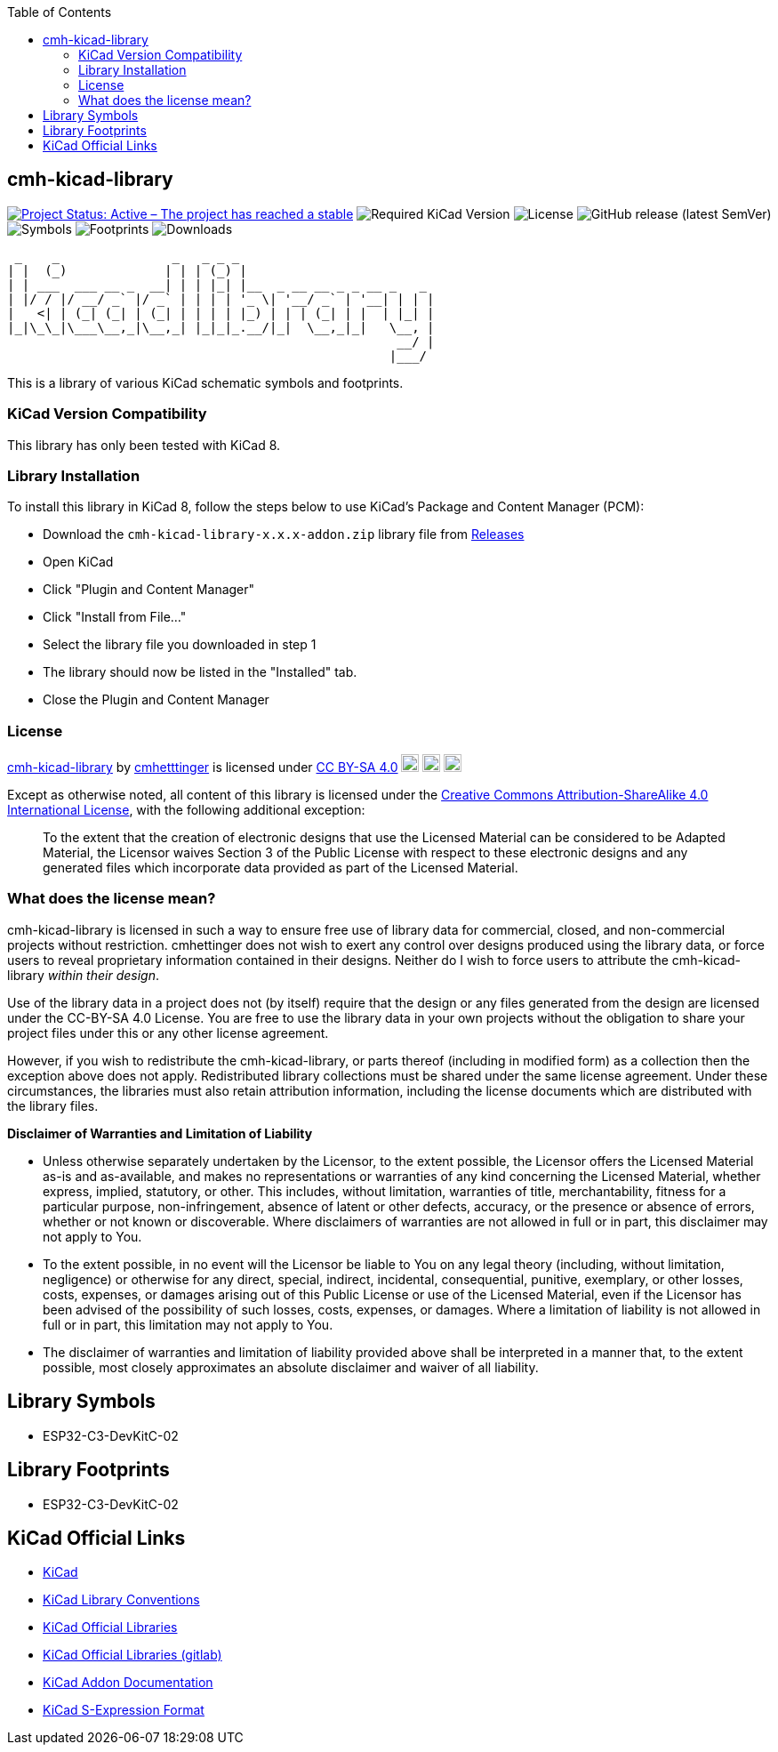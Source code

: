 :toc:

== cmh-kicad-library

image:https://www.repostatus.org/badges/latest/active.svg[Project Status: Active – The project has reached a stable, usable state and is being actively developed, link=https://www.repostatus.org/#active] image:https://img.shields.io/badge/kicad-%3E%3D8.0-critical[Required KiCad Version] image:https://img.shields.io/github/license/cmhettinger/cmh-kicad-library[License] image:https://img.shields.io/github/v/release/cmhettinger/cmh-kicad-library[GitHub release (latest SemVer)] image:https://img.shields.io/badge/symbols-1-informational[Symbols] image:https://img.shields.io/badge/footprints-1-informational[Footprints] image:https://img.shields.io/github/downloads/cmhettinger/cmh-kicad-library/total[Downloads]


  _    _               _   _ _ _                          
 | |  (_)             | | | (_) |                         
 | | ___  ___ __ _  __| | | |_| |__  _ __ __ _ _ __ _   _ 
 | |/ / |/ __/ _` |/ _` | | | | '_ \| '__/ _` | '__| | | |
 |   <| | (_| (_| | (_| | | | | |_) | | | (_| | |  | |_| |
 |_|\_\_|\___\__,_|\__,_| |_|_|_.__/|_|  \__,_|_|   \__, |
                                                     __/ |
                                                    |___/ 

This is a library of various KiCad schematic symbols and footprints.

=== KiCad Version Compatibility
This library has only been tested with KiCad 8.

=== Library Installation
To install this library in KiCad 8, follow the steps below to use KiCad's Package and Content Manager (PCM):

* Download the `cmh-kicad-library-x.x.x-addon.zip` library file from https://github.com/cmhettinger/cmh-kicad-library/releases[Releases]
* Open KiCad
* Click "Plugin and Content Manager"
* Click "Install from File..."
* Select the library file you downloaded in step 1
* The library should now be listed in the "Installed" tab.
* Close the Plugin and Content Manager

=== License

link:https://github.com/cmhettinger/cmh-kicad-library[cmh-kicad-library] by link:https://github.com/cmhettinger[cmhetttinger] is licensed under link:http://creativecommons.org/licenses/by-sa/4.0/?ref=chooser-v1[CC BY-SA 4.0]
image:https://mirrors.creativecommons.org/presskit/icons/cc.svg?ref=chooser-v1[CC, width=20, height=20]
image:https://mirrors.creativecommons.org/presskit/icons/by.svg?ref=chooser-v1[BY, width=20, height=20]
image:https://mirrors.creativecommons.org/presskit/icons/sa.svg?ref=chooser-v1[SA, width=20, height=20]

Except as otherwise noted, all content of this library is licensed under the 
link:https://creativecommons.org/licenses/by-sa/4.0/[Creative Commons Attribution-ShareAlike 4.0 International License], with the following additional exception:

[quote]
To the extent that the creation of electronic designs that use the Licensed Material can be considered to be Adapted Material, the Licensor waives Section 3 of the Public License with respect to these electronic designs and any generated files which incorporate data provided as part of the Licensed Material.
[end]

=== What does the license mean?

cmh-kicad-library is licensed in such a way to ensure free use of library data for commercial, closed, and non-commercial projects without restriction. cmhettinger does not wish to exert any control over designs produced using the library data, or force users to reveal proprietary information contained in their designs. Neither do I wish to force users to attribute the cmh-kicad-library _within their design_.

Use of the library data in a project does not (by itself) require that the design or any files generated from the design are licensed under the CC-BY-SA 4.0 License. You are free to use the library data in your own projects without the obligation to share your project files under this or any other license agreement.

However, if you wish to redistribute the cmh-kicad-library, or parts thereof (including in modified form) as a collection then the exception above does not apply. Redistributed library collections must be shared under the same license agreement. Under these circumstances, the libraries must also retain attribution information, including the license documents which are distributed with the library files.

**Disclaimer of Warranties and Limitation of Liability**

* Unless otherwise separately undertaken by the Licensor, to the extent possible, the Licensor offers the Licensed Material as-is and as-available, and makes no representations or warranties of any kind concerning the Licensed Material, whether express, implied, statutory, or other. This includes, without limitation, warranties of title, merchantability, fitness for a particular purpose, non-infringement, absence of latent or other defects, accuracy, or the presence or absence of errors, whether or not known or discoverable. Where disclaimers of warranties are not allowed in full or in part, this disclaimer may not apply to You.
* To the extent possible, in no event will the Licensor be liable to You on any legal theory (including, without limitation, negligence) or otherwise for any direct, special, indirect, incidental, consequential, punitive, exemplary, or other losses, costs, expenses, or damages arising out of this Public License or use of the Licensed Material, even if the Licensor has been advised of the possibility of such losses, costs, expenses, or damages. Where a limitation of liability is not allowed in full or in part, this limitation may not apply to You.
* The disclaimer of warranties and limitation of liability provided above shall be interpreted in a manner that, to the extent possible, most closely approximates an absolute disclaimer and waiver of all liability.

== Library Symbols

* ESP32-C3-DevKitC-02

== Library Footprints

* ESP32-C3-DevKitC-02

== KiCad Official Links

* https://www.kicad.org[KiCad]
* https://klc.kicad.org[KiCad Library Conventions]
* https://kicad.github.io[KiCad Official Libraries]
* https://gitlab.com/kicad/libraries[KiCad Official Libraries (gitlab)]
* https://dev-docs.kicad.org/en/addons[KiCad Addon Documentation]
* https://dev-docs.kicad.org/en/file-formats/sexpr-intro/index.html[KiCad S-Expression Format]